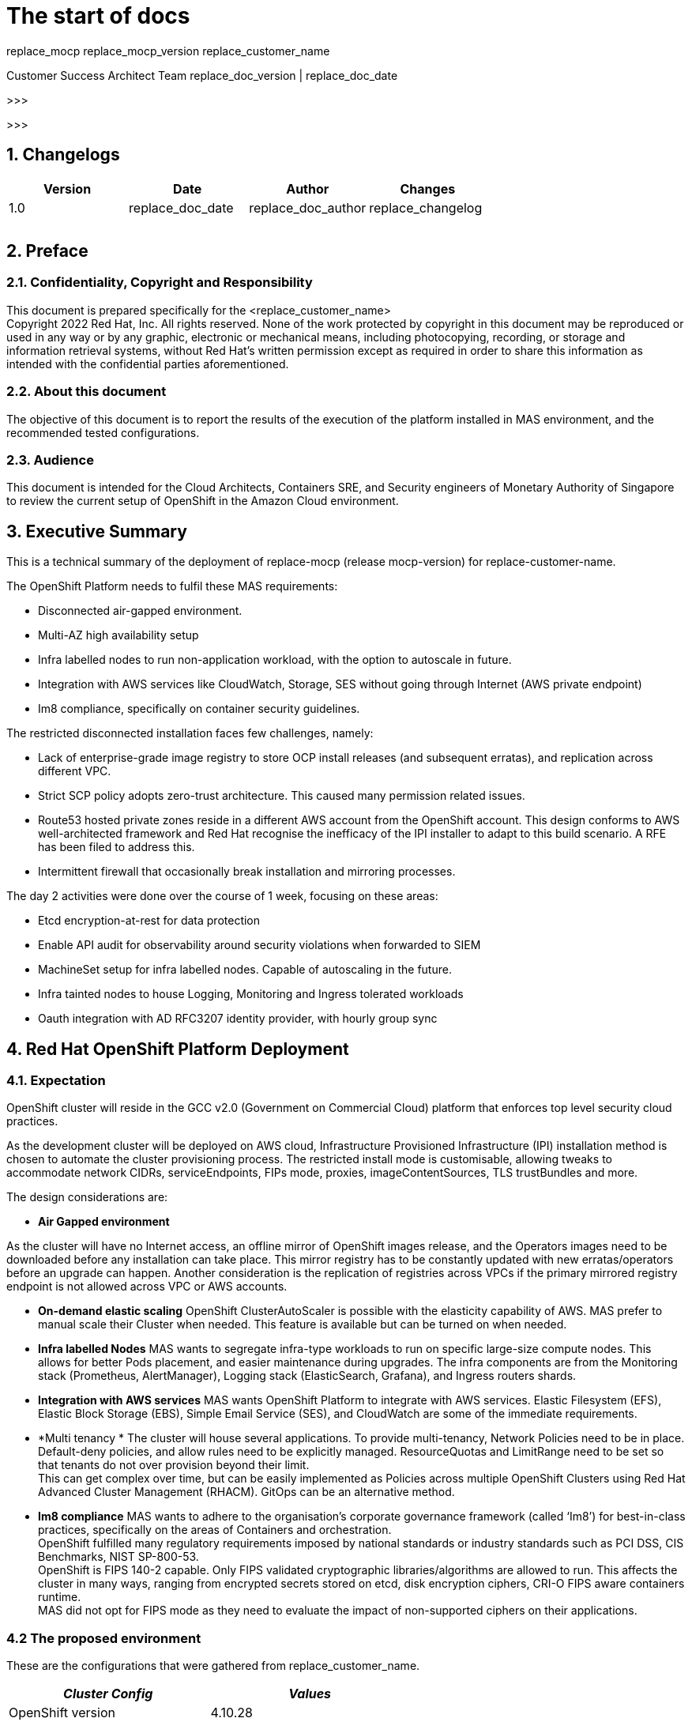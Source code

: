 = The start of docs


replace_mocp 
replace_mocp_version
replace_customer_name

Customer Success Architect Team
replace_doc_version |  replace_doc_date

>>>

:toc: preamble

>>>

== 1. Changelogs

|===
|Version|Date|Author|Changes

|1.0|replace_doc_date|replace_doc_author|replace_changelog
||||
||||
||||
|===


== 2. Preface

=== 2.1. Confidentiality, Copyright and Responsibility		

This document is prepared specifically for the <replace_customer_name> +
Copyright 2022 Red Hat, Inc. All rights reserved. None of the work protected by copyright in this document may be reproduced or used in any way or by any graphic, electronic or mechanical means, including photocopying, recording, or storage and information retrieval systems, without Red Hat’s written permission except as required in order to share this information as intended with the confidential parties aforementioned. 

=== 2.2. About this document			

The objective of this document is to report the results of the execution of the platform installed in MAS environment, and the recommended tested configurations.

=== 2.3. Audience				

This document is intended for the Cloud Architects, Containers SRE, and Security engineers of Monetary Authority of Singapore to review the current setup of OpenShift in the Amazon Cloud environment.

== 3. Executive Summary

This is a technical summary of the deployment of replace-mocp (release mocp-version) for replace-customer-name.  

The OpenShift Platform needs to fulfil these MAS requirements:

* Disconnected air-gapped environment.
* Multi-AZ high availability setup
* Infra labelled nodes to run non-application workload, with the option to autoscale in future.
* Integration with AWS services like CloudWatch, Storage, SES without going through Internet (AWS private endpoint)
* Im8 compliance, specifically on container security guidelines.

The restricted disconnected installation faces few challenges, namely:

* Lack of enterprise-grade image registry to store OCP install releases (and subsequent erratas), and replication across different VPC.
* Strict SCP policy adopts zero-trust architecture. This caused many permission related issues. 
* Route53 hosted private zones reside in a different AWS account from the OpenShift account. This design conforms to AWS well-architected framework and Red Hat recognise the inefficacy of the IPI installer to adapt to this build scenario. A RFE has been filed to address this.
* Intermittent firewall that occasionally  break installation and mirroring processes.


The day 2 activities were done over the course of 1 week, focusing on these areas:

* Etcd encryption-at-rest for data protection
* Enable API audit for observability around security violations when forwarded to SIEM
* MachineSet setup for infra labelled nodes. Capable of autoscaling in the future.
* Infra tainted nodes to house Logging, Monitoring and Ingress tolerated workloads
* Oauth integration with AD RFC3207 identity provider, with hourly group sync 


== 4. Red Hat OpenShift Platform Deployment

=== 4.1. Expectation 


OpenShift cluster will reside in the GCC v2.0 (Government on Commercial Cloud) platform that enforces top level security cloud practices. 

As the development cluster will be deployed on AWS cloud, Infrastructure Provisioned Infrastructure (IPI) installation method is chosen to automate the cluster provisioning process. The restricted install mode is customisable, allowing tweaks to accommodate network CIDRs, serviceEndpoints, FIPs mode, proxies, imageContentSources, TLS trustBundles and more.

The design considerations are:

* *Air Gapped environment*

As the cluster will have no Internet access, an offline mirror of OpenShift images release, and the Operators images need to be downloaded before any installation can take place. This mirror registry has to be constantly updated with new erratas/operators before an upgrade can happen. Another consideration is the replication of registries across VPCs if the primary mirrored registry endpoint is not allowed across VPC or AWS accounts.

* *On-demand elastic scaling*
OpenShift ClusterAutoScaler is possible with the elasticity capability of AWS. MAS prefer to manual scale their Cluster when needed. This feature is available but can be turned on when needed.

* *Infra labelled Nodes*
MAS wants to segregate infra-type workloads to run on specific large-size compute nodes. This allows for better Pods placement, and easier maintenance during upgrades. The infra components are from the Monitoring stack (Prometheus, AlertManager), Logging stack (ElasticSearch, Grafana), and Ingress routers shards.

* *Integration with AWS services*
MAS wants OpenShift Platform to integrate with AWS services. Elastic Filesystem (EFS), Elastic Block Storage (EBS), Simple Email Service (SES), and CloudWatch are some of the immediate requirements.

* *Multi tenancy *
The cluster will house several applications. To provide multi-tenancy, Network Policies need to be in place. Default-deny policies, and allow rules need to be explicitly managed. ResourceQuotas and LimitRange need to be set so that tenants do not over provision beyond their limit.  +
This can get complex over time, but can be easily implemented as Policies across multiple OpenShift Clusters using Red Hat Advanced Cluster Management (RHACM). GitOps can be an alternative method.

* *Im8 compliance*
MAS wants to adhere to the organisation’s corporate governance framework (called ‘Im8’) for best-in-class practices, specifically on the areas of Containers and orchestration. +
OpenShift fulfilled many regulatory requirements imposed by national standards or industry standards such as PCI DSS, CIS Benchmarks, NIST SP-800-53. +
OpenShift is FIPS 140-2 capable. Only FIPS validated cryptographic libraries/algorithms are allowed to run. This affects the cluster in many ways, ranging from encrypted secrets stored on etcd, disk encryption ciphers, CRI-O FIPS aware containers runtime.  +
MAS did not opt for FIPS mode as they need to evaluate the impact of non-supported ciphers on their applications.

=== 4.2 The proposed environment


These are the configurations that were gathered from replace_customer_name. 
|===
|_Cluster Config_|_Values_

|OpenShift version|4.10.28
|baseDomain|mas-dev.iz.gov.sg
|ClusterID|aocpdevextaw01
|fips|false
|platform|aws
|networking.machineNetwork.cidr|100.120.105/24
|networking.clusterNetwork.cidr|172.31.64.0/18
|networking.serviceNetwork.cidr|172.32.144.0/20
|additionalTrustBundle|<do-not-disclose>
|compute.hyperthreading|Enabled
|compute.replicas|3
|controlPlane.hyperthreading|Enabled
|credentialsMode|Manual
|imageContentSources|<do-not-disclose>
|publish|Internal
|sshKey|<do-not-disclose>
|===


|===
|_AWS Config_|_Values_

|Region|ap-southeast-1
|Availability Zones|ap-southeast-1a
||ap-southeast-1b
||ap-southeast-1c
|Subnet|100.120.105.0/26
||100.120.105.64/26
||100.120.105.128/26
|Integrated Service|AWS Cloudwatch
||AWS EFS
|Master Node sizing|m5.xlarge, 120G disk
|Worker Node sizing|c5.2xlarge, 120G disk
|Infra machineset sizing|c5.2xlarge, 120G disk + 200G EBS
|===

|===
|_OpenShift addons_|_Values_

|Identify provider|<do-not-disclose>
|Etcd encryption|Enabled
|Audit mode|Enabled
|Required operators|Logging
||Monitoring
||EFS CSI
|Egress pools|100.120.105.[x-y]
|Ingress sharding|Namespace label
|machineSets|infra-<cluster-id>-ap-southeast-1a
||infra-<cluster-id>-ap-southeast-1b
||infra-<cluster-id>-ap-southeast-1c
|machineConfig|99-worker-chrony.yaml
||99-master-chrony.yaml
|Etcd backup|Automated
|===



=== 4.3 replace_customer_name AWS architecture design

The AWS architecture diagram looks similar to below. The Quay Enterprise registry and RHACM/ACS which comes bundled with OpenShift Platform Plus (OPP) may be added to the diagram at a later stage. This will allow MAS to perform multi-cluster management as the container estate grows.



=== 4.4. Cluster Sizing

To right size your cluster, you need to provision enough slack for short-term workload bursts. Normally the preferred per-node utilisation is set at 80% of the RAM size.  +
You will need:

* An estimate of each application’s memory footprint
* Total number of pods expected in the cluster
With this information, you can work backwards to determine the number of compute nodes you need to fulfil the expected workload. +
Number of nodes = ( Number of pods ) x ( per app memory footprint) / 80% of per-node RAM  


=== 4.5. AWS account limits


The default AWS Service limits will affect your ability to install OpenShift clusters. You might need to request additional resources for your AWS account if your cluster size requires more.

|===
|_Components_|_Default AWS limit_|_Per cluster requirement_

|Instance limits|Varies|7 instances
|Elastic IPs (EIP)|5 EIP per account|1 EIP per AZ
|Virtual Private Cloud (VPC)|5 VPC per region|1 VPC
|Network Load Balancer (NLB)|20 per region|2 NLB + 1 Classic
|NAT gateway|5 per availability zone|1 NAT gateway per AZ
|Elastic Network Interfaces (ENIs)|350 per region|21 ENIs + 1 per AZ
|VPC gateway|20 per account|1 VPC
|S3 buckets|100 buckets per account|2 buckets
|Security Groups|2500 per account|10 distinct security group
|===


== 5. Post-installation tasks

=== 5.1. Machinesets


Machinesets allow your cluster to adapt to changing workloads. For example, as a GPU workload increases, a new GPU machine replica can be manually or automatically added to the machineset, and subsequently removed when workload reduces.

The Machine API Operator is capable of autoscaling your machineset but Cluster Autoscaler, Machine Autoscaler, and Machine health checks with threshold needs to be enabled. 


|===
|+apiVersion: ++machine.openshift.io/v1beta1++
kind: ++MachineSet++
metadata:
  labels:
    ++machine.openshift.io/cluster-api-cluster:++ ++<infrastructure_id>++ 
  name: ++<infrastructure_id>-infra-<zone>++ 
  namespace: ++openshift-machine-api++
spec:
  replicas: ++3++
  selector:
    matchLabels:
      ++machine.openshift.io/cluster-api-cluster:++ ++<infrastructure_id>++ 
      ++machine.openshift.io/cluster-api-machineset:++ ++<infrastructure_id>-infra-<zone>++ 
  template:
    metadata:
      labels:
        ++machine.openshift.io/cluster-api-cluster:++ ++<infrastructure_id>++ 
        ++machine.openshift.io/cluster-api-machine-role:++ ++<infra>++ 
        ++machine.openshift.io/cluster-api-machine-type:++ ++<infra>++ 
        ++machine.openshift.io/cluster-api-machineset:++ ++<infrastructure_id>-infra-<zone>++ 
    spec:
      metadata:
        labels:
          ++node-role.kubernetes.io/infra:++ ++""++ 
      taints: 
        - key: “++node-role.kubernetes.io/infra”+

|===












=== 5.2. Infrastructure Nodes


The infrastructure nodes are tainted with NoExecute, and no pods are able to schedule without adding  a matching toleration


|===
|$+ oc adm taint node <nodeName> node-role.kubernetes.io/infra=:NoExecute+

|===

In Section 5.2, the node labels are added to the machineset. When new node replicas are added, the node labels will be present.


----
     taints: 
        - key: “node-role.kubernetes.io/infra”
          operator: "Exist"
          effect: “NoExecute”

----
|===
|$+ oc scale machineset <infraID>-infra-<AZ> -n openshift-machine-api -replicas=X
++$++ oc get machinesets -n openshift-machine-api+

|===


All logging, Monitoring and Ingress deployments must add these tolerations, and nodeSelector in order for them to deploy on these Infra labelled nodes.

----
|   spec:
      nodeSelector:
        +node-role.kubernetes.io/infra:++ ++''++
      tolerations:
      - key: ++"node-role.kubernetes.io/infra"++
        operator: ++"Exists"++
        effect: ++"NoExecute"+

----




=== 5.3. Authentication and Authorization


It is desirable to automatically configure all authentication and authorization mechanisms backed by an OAuth provider. The most common identity provider widely used Active Directory which conforms to RFC 2307. 

MAS used a secure Active Directory. The UID needs to be replaced with sAMAccountname for all search filters. Avoid using htpasswd for users as it will create another vaulting problem. 

There is an OpenShift template available that can parametrize variables that suit your environment. It will create the necessary secrets and groupsync cronjobs.

https://github.com/redhat-cop/openshift-management/tree/master/jobs[https://github.com/redhat-cop/openshift-management/tree/master/jobs]

*Sample templating*

----
|$ oc process -f cronjob-ldap-group-sync.yml \
-p NAMESPACE="<project name from previous step>"
-p LDAP_URL="ldap://idm-2.etl.rht-labs.com:389" \
-p LDAP_BIND_DN="uid=ldap-user,cn=users,cn=accounts,dc=myorg,dc=example,dc=com" \
-p LDAP_BIND_PASSWORD="password1" \
-p LDAP_GROUPS_SEARCH_BASE="cn=groups,cn=accounts,dc=myorg,dc=example,dc=com" \
-p LDAP_GROUPS_FILTER="(&(objectclass=ipausergroup)(memberOf=cn=ose_users,cn=groups,cn=accounts,dc=myorg,dc=example,dc=com))" \
-p LDAP_USERS_SEARCH_BASE="cn=users,cn=accounts,dc=myorg,dc=example,dc=com" \
| oc create -f-

----


*Sample*: LDAP Oauth setup

----
|apiVersion: config.openshift.io/v1
kind: OAuth
metadata:
  name: cluster
spec:
  identityProviders:
  - name: MAS LDAP
    mappingMethod: claim
    type: LDAP
    ldap:
      attributes:
        email: ["mail"]
        id: ["dn"]
        name: ["cn"]
        preferredUsername: ["sAMAccountname"]
      bindDN: "uid=admin,cn=users,cn=accounts,dc=mas,dc=com"
      bindPassword:
        name: ldap-bind-password
      insecure: false
      ca:
        name: ipa-tls-ca
      url: "ldaps://ldaps.mas.com:636/cn=users,cn=accounts,dc=mas,dc=com?sAMAccountname"

----


Once the LDAP sync has been sync, you can grant the groups to their respective roles. For example, granting cluster-admin role to a group of users named “admins”

----
|$+ oc adm policy add-cluster-role-to-group cluster-admin admins+

----















=== 5.4. Machineconfig


Machine Config Operator manages updates to systemd, CRI-O and Kubelet, the kernel, Network Manager and other system features. It also offers a *MachineConfig* CRD that can write configuration files onto the host.  MAS used Machineconfig to update their chrony setting. Other similar configurations may follow this procedure. There are 2 default configpool. 1 each for master and  worker. 

----
|$ oc get machineconfigpool
NAME      CONFIG                  UPDATED  UPDATING   DEGRADED  MACHINECOUNT  READYMACHINECOUNT  UPDATEDMACHINECOUNT DEGRADEDMACHINECOUNT  AGE
master    rendered-master-dd...     True     False      False     3             3                  3                                0                     4h42m
worker    rendered-worker-fde...    True     False      False     3             3                  3                                0                     4h42m
----

The base64 encoded chrony.conf file is then added into the YAML. 
----
|apiVersion: +machineconfiguration.openshift.io/v1++
kind: ++MachineConfig++
metadata:
  labels:
    ++machineconfiguration.openshift.io/role:++ ++master++
  name: ++99++-masters-chrony-configuration++
spec:
  config:
    ignition:
      config: ++{}++
      security:
        tls: ++{}++
      timeouts: ++{}++
      version: ++3.2.0++
    networkd: ++{}++
    passwd: ++{}++
    storage:
      files:
      - contents:
          source: data:text/plain;charset=utf-8;base64,ICAgIHNlcnZlciBjbG9jay5yZWRoYXQuY29tIGlidXJzdAogICAgZHJpZnRmaWxlIC92YXIvbGliL2Nocm9ueS9kcmlmdAogICAgbWFrZXN0ZXAgMS4wIDMKICAgIHJ0Y3N5bmMKICAgIGxvZ2RpciAvdmFyL2xvZy9jaHJvbnkK
        mode: ++420++ 
        overwrite: ++true++
        path: ++/etc/chrony.conf+

----

=== 5.5. Monitoring


Monitoring stack is pre-configured and installed by default during the installation. It provides monitoring for core platform components. These components are installed in the *openshift-monitoring* namespace and are configurable via the Custom Resource in the *cluster-monitoring-config* configMap.

Below is the sample

----
|+apiVersion: ++v1++
kind: ++ConfigMap++
metadata:
  name: ++cluster-monitoring-config++
  namespace: ++openshift-monitoring++
data:
  ++config.yaml:++ ++|
++    prometheusK8s:
++      nodeSelector:++
        nodename: ++node-role.kubernetes.io/infra+

----


In order to support application monitoring, the user-workload has to be enabled

----
|apiVersion: v1
kind: ConfigMap
metadata:
  name: cluster-monitoring-config
  namespace: openshift-monitoring
data:
  config.yaml: |
    enableUserWorkload: true

----












=== 5.6. Logging


The logging subsystem aggregates the following types of logs:

* **A***pplication*
Container logs generated by user applications running in the cluster, except infrastructure container applications.

* *Infrastructure*
Logs generated by infrastructure components running in the cluster and OpenShift Container Platform nodes, such as journal logs. Infrastructure components are pods that run in the openshift*, kube*, or default projects.

* *Audit*
Logs generated by auditd, which are stored in the /var/log/audit/audit.log file, and the audit logs from the Kubernetes apiserver and the OpenShift apiserver.

Retention period for each type of logs are customisable.

----
|apiVersion: +"logging.openshift.io/v1"++
kind: ++"ClusterLogging"++
metadata:
  name: ++"instance"++ 
  namespace: ++"openshift-logging"++
spec:
  managementState: ++"Managed"++  
  logStore:
    type: ++"elasticsearch"++  
    retentionPolicy: 
      application:
        maxAge: ++1d++
      infra:
        maxAge: ++7d++
      audit:
        maxAge: ++7d++
    elasticsearch:
      nodeCount: ++3++ 
      nodeSelector:
        ++node-role.kubernetes.io/infra:++ ++''++
      tolerations:
      - key: ++"node-role.kubernetes.io/infra"++
        operator: ++"Exists"++
        effect: ++"NoExecute"++
      storage:
        storageClassName: ++"<storage_class_name>"++ 
        size: ++200G++
      resources: 
          limits:
            memory: ++"16Gi"++
          requests:
            memory: ++"16Gi"++
      proxy: 
        resources:
          limits:
            memory: ++256Mi++
          requests:
            memory: ++256Mi++
      redundancyPolicy: ++"SingleRedundancy"++
  visualization:
    type: ++"kibana"++  
    kibana:
      nodeSelector:
        ++node-role.kubernetes.io/infra:++ ++''++
      tolerations:
      - key: ++"node-role.kubernetes.io/infra"++
        operator: ++"Exists"++
        effect: ++"NoExecute"++
      replicas: ++1++
  collection:
    logs:
      type: ++"fluentd"++  
      fluentd: ++{}+
----



*Forwarding to Cloudwatch*  +
Ensure IAM policies are permitted, AWS access are granted, and Cloudwatch endpoints are created.

----
|apiVersion: +v1++
kind: ++Secret++
metadata:
  name: ++cw-secret++
  namespace: ++openshift-logging++
data:
  aws_access_key_id: 
  aws_secret_access_key:
++—-++
apiVersion: ++"logging.openshift.io/v1"++
kind: ++ClusterLogForwarder++
metadata:
  name: ++instance++ 
  namespace: ++openshift-logging++ 
spec:
  outputs:
   - name: ++cw++ 
     type: ++cloudwatch++ 
     cloudwatch:
       groupBy: ++logType++ 
       groupPrefix: ++<group++ ++prefix>++ 
       region: ++us-east-2++ 
     secret:
        name: ++cw-secret++ 
  pipelines:
    - name: ++infra-logs++ 
      inputRefs: 
++        -++ ++infrastructure++
++        -++ ++audit++
++        -++ ++application++
      outputRefs:
++        -++ ++cw+

----

